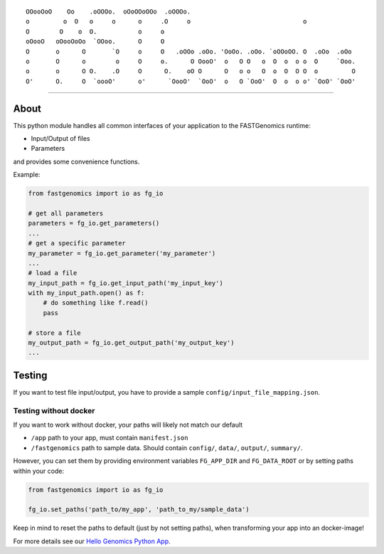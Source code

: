 ::

    OOooOoO    Oo    .oOOOo.  oOoOOoOOo  .oOOOo.
    o         o  O   o     o      o     .O     o                              o
    O        O    o  O.           o     o
    oOooO   oOooOoOo  `OOoo.      O     O
    O       o      O       `O     o     O   .oOOo .oOo. 'OoOo. .oOo. `oOOoOO. O  .oOo  .oOo
    o       O      o        o     O     o.      O OooO'  o   O O   o  O  o  o o  O     `Ooo.
    o       o      O O.    .O     O      O.    oO O      O   o o   O  o  O  O O  o         O
    O'      O.     O  `oooO'      o'      `OooO'  `OoO'  o   O `OoO'  O  o  o o' `OoO' `OoO'

--------------

|Latest Version| |Build Status| |Read the Docs|

.. |Latest Version| image:: https://img.shields.io/pypi/v/fastgenomics.svg
   :target: https://pypi.org/project/fastgenomics
.. |Build Status| image:: https://travis-ci.org/FASTGenomics/fastgenomics-py.png?branch=master
   :target: https://travis-ci.org/FASTGenomics/fastgenomics-py
.. |Read the Docs| image:: https://readthedocs.org/projects/fastgenomics-py/badge/?version=latest
   :target: http://fastgenomics-py.readthedocs.io


About
=====

This python module handles all common interfaces
of your application to the FASTGenomics runtime:

-  Input/Output of files
-  Parameters

and provides some convenience functions.

Example:

.. code:: python

    from fastgenomics import io as fg_io

    # get all parameters
    parameters = fg_io.get_parameters()
    ...
    # get a specific parameter
    my_parameter = fg_io.get_parameter('my_parameter')
    ...
    # load a file
    my_input_path = fg_io.get_input_path('my_input_key')
    with my_input_path.open() as f:
        # do something like f.read()
        pass

    # store a file
    my_output_path = fg_io.get_output_path('my_output_key')
    ...


Testing
=======

If you want to test file input/output, you have to provide a sample
``config/input_file_mapping.json``.

Testing without docker
----------------------

If you want to work without docker,
your paths will likely not match our default

-  ``/app``
   path to your app, must contain ``manifest.json``
-  ``/fastgenomics``
   path to sample data. Should contain ``config/``,
   ``data/``, ``output/``, ``summary/``.

However, you can set them by providing environment variables
``FG_APP_DIR`` and ``FG_DATA_ROOT``
or by setting paths within your code:

.. code:: python

    from fastgenomics import io as fg_io

    fg_io.set_paths('path_to/my_app', 'path_to_my/sample_data')

Keep in mind to reset the paths to default (just by not setting paths),
when transforming your app into an docker-image!

For more details see our `Hello Genomics Python App`_.

.. _Hello Genomics Python App: https://github.com/fastgenomics/hello_genomics_calc_py36
